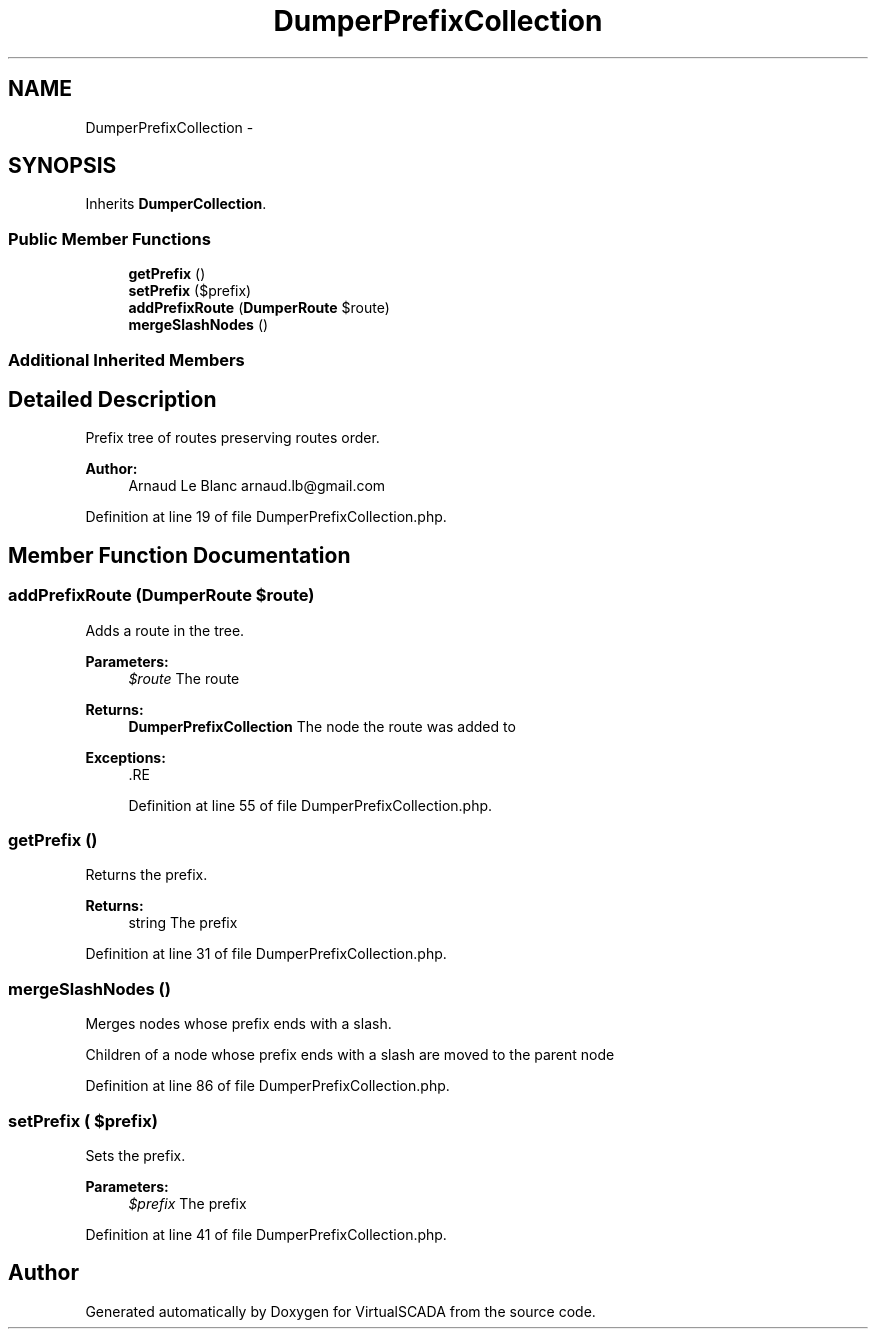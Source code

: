 .TH "DumperPrefixCollection" 3 "Tue Apr 14 2015" "Version 1.0" "VirtualSCADA" \" -*- nroff -*-
.ad l
.nh
.SH NAME
DumperPrefixCollection \- 
.SH SYNOPSIS
.br
.PP
.PP
Inherits \fBDumperCollection\fP\&.
.SS "Public Member Functions"

.in +1c
.ti -1c
.RI "\fBgetPrefix\fP ()"
.br
.ti -1c
.RI "\fBsetPrefix\fP ($prefix)"
.br
.ti -1c
.RI "\fBaddPrefixRoute\fP (\fBDumperRoute\fP $route)"
.br
.ti -1c
.RI "\fBmergeSlashNodes\fP ()"
.br
.in -1c
.SS "Additional Inherited Members"
.SH "Detailed Description"
.PP 
Prefix tree of routes preserving routes order\&.
.PP
\fBAuthor:\fP
.RS 4
Arnaud Le Blanc arnaud.lb@gmail.com 
.RE
.PP

.PP
Definition at line 19 of file DumperPrefixCollection\&.php\&.
.SH "Member Function Documentation"
.PP 
.SS "addPrefixRoute (\fBDumperRoute\fP $route)"
Adds a route in the tree\&.
.PP
\fBParameters:\fP
.RS 4
\fI$route\fP The route
.RE
.PP
\fBReturns:\fP
.RS 4
\fBDumperPrefixCollection\fP The node the route was added to
.RE
.PP
\fBExceptions:\fP
.RS 4
\fI\fP .RE
.PP

.PP
Definition at line 55 of file DumperPrefixCollection\&.php\&.
.SS "getPrefix ()"
Returns the prefix\&.
.PP
\fBReturns:\fP
.RS 4
string The prefix 
.RE
.PP

.PP
Definition at line 31 of file DumperPrefixCollection\&.php\&.
.SS "mergeSlashNodes ()"
Merges nodes whose prefix ends with a slash\&.
.PP
Children of a node whose prefix ends with a slash are moved to the parent node 
.PP
Definition at line 86 of file DumperPrefixCollection\&.php\&.
.SS "setPrefix ( $prefix)"
Sets the prefix\&.
.PP
\fBParameters:\fP
.RS 4
\fI$prefix\fP The prefix 
.RE
.PP

.PP
Definition at line 41 of file DumperPrefixCollection\&.php\&.

.SH "Author"
.PP 
Generated automatically by Doxygen for VirtualSCADA from the source code\&.
